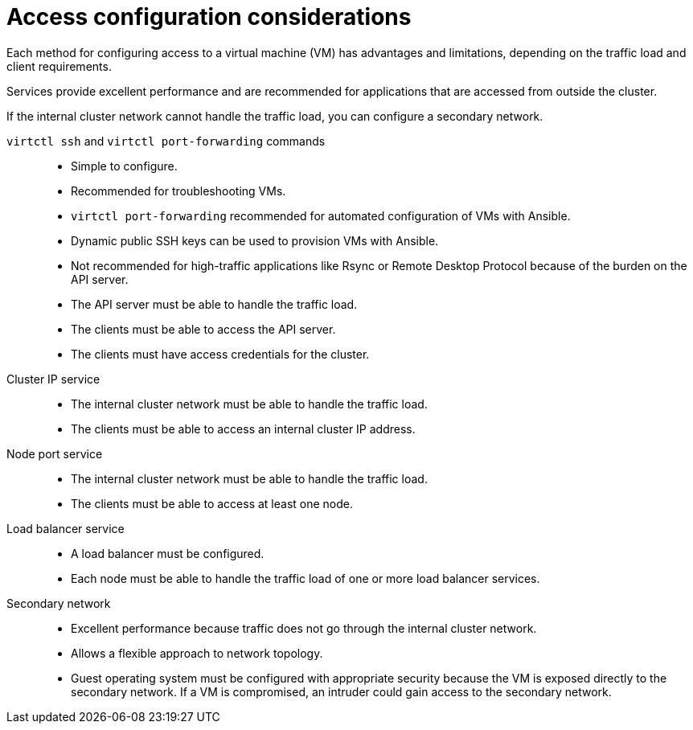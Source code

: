 // Module included in the following assemblies:
//
// * virt/virtual_machines/virt-accessing-vm-ssh.adoc

:_mod-docs-content-type: REFERENCE
[id="virt-access-configuration-considerations_{context}"]
= Access configuration considerations

Each method for configuring access to a virtual machine (VM) has advantages and limitations, depending on the traffic load and client requirements.

Services provide excellent performance and are recommended for applications that are accessed from outside the cluster.

If the internal cluster network cannot handle the traffic load, you can configure a secondary network.

`virtctl ssh` and `virtctl port-forwarding` commands::
* Simple to configure.
* Recommended for troubleshooting VMs.
* `virtctl port-forwarding` recommended for automated configuration of VMs with Ansible.
* Dynamic public SSH keys can be used to provision VMs with Ansible.
* Not recommended for high-traffic applications like Rsync or Remote Desktop Protocol because of the burden on the API server.
* The API server must be able to handle the traffic load.
* The clients must be able to access the API server.
* The clients must have access credentials for the cluster.

Cluster IP service::
* The internal cluster network must be able to handle the traffic load.
* The clients must be able to access an internal cluster IP address.

Node port service::
* The internal cluster network must be able to handle the traffic load.
* The clients must be able to access at least one node.

Load balancer service::
* A load balancer must be configured.
* Each node must be able to handle the traffic load of one or more load balancer services.

Secondary network::
* Excellent performance because traffic does not go through the internal cluster network.
* Allows a flexible approach to network topology.
* Guest operating system must be configured with appropriate security because the VM is exposed directly to the secondary network. If a VM is compromised, an intruder could gain access to the secondary network.

